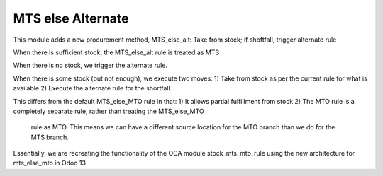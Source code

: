 ==================
MTS else Alternate
==================

This module adds a new procurement method, MTS_else_alt:
Take from stock; if shoftfall, trigger alternate rule

When there is sufficient stock, the MTS_else_alt rule is treated as MTS

When there is no stock, we trigger the alternate rule.

When there is some stock (but not enough), we execute two moves:
1) Take from stock as per the current rule for what is available
2) Execute the alternate rule for the shortfall.

This differs from the default MTS_else_MTO rule in that:
1) It allows partial fulfillment from stock
2) The MTO rule is a completely separate rule, rather than treating the MTS_else_MTO
    rule as MTO.  This means we can have a different source location for the MTO branch
    than we do for the MTS branch.

Essentially, we are recreating the functionality of the OCA module stock_mts_mto_rule
using the new architecture for mts_else_mto in Odoo 13